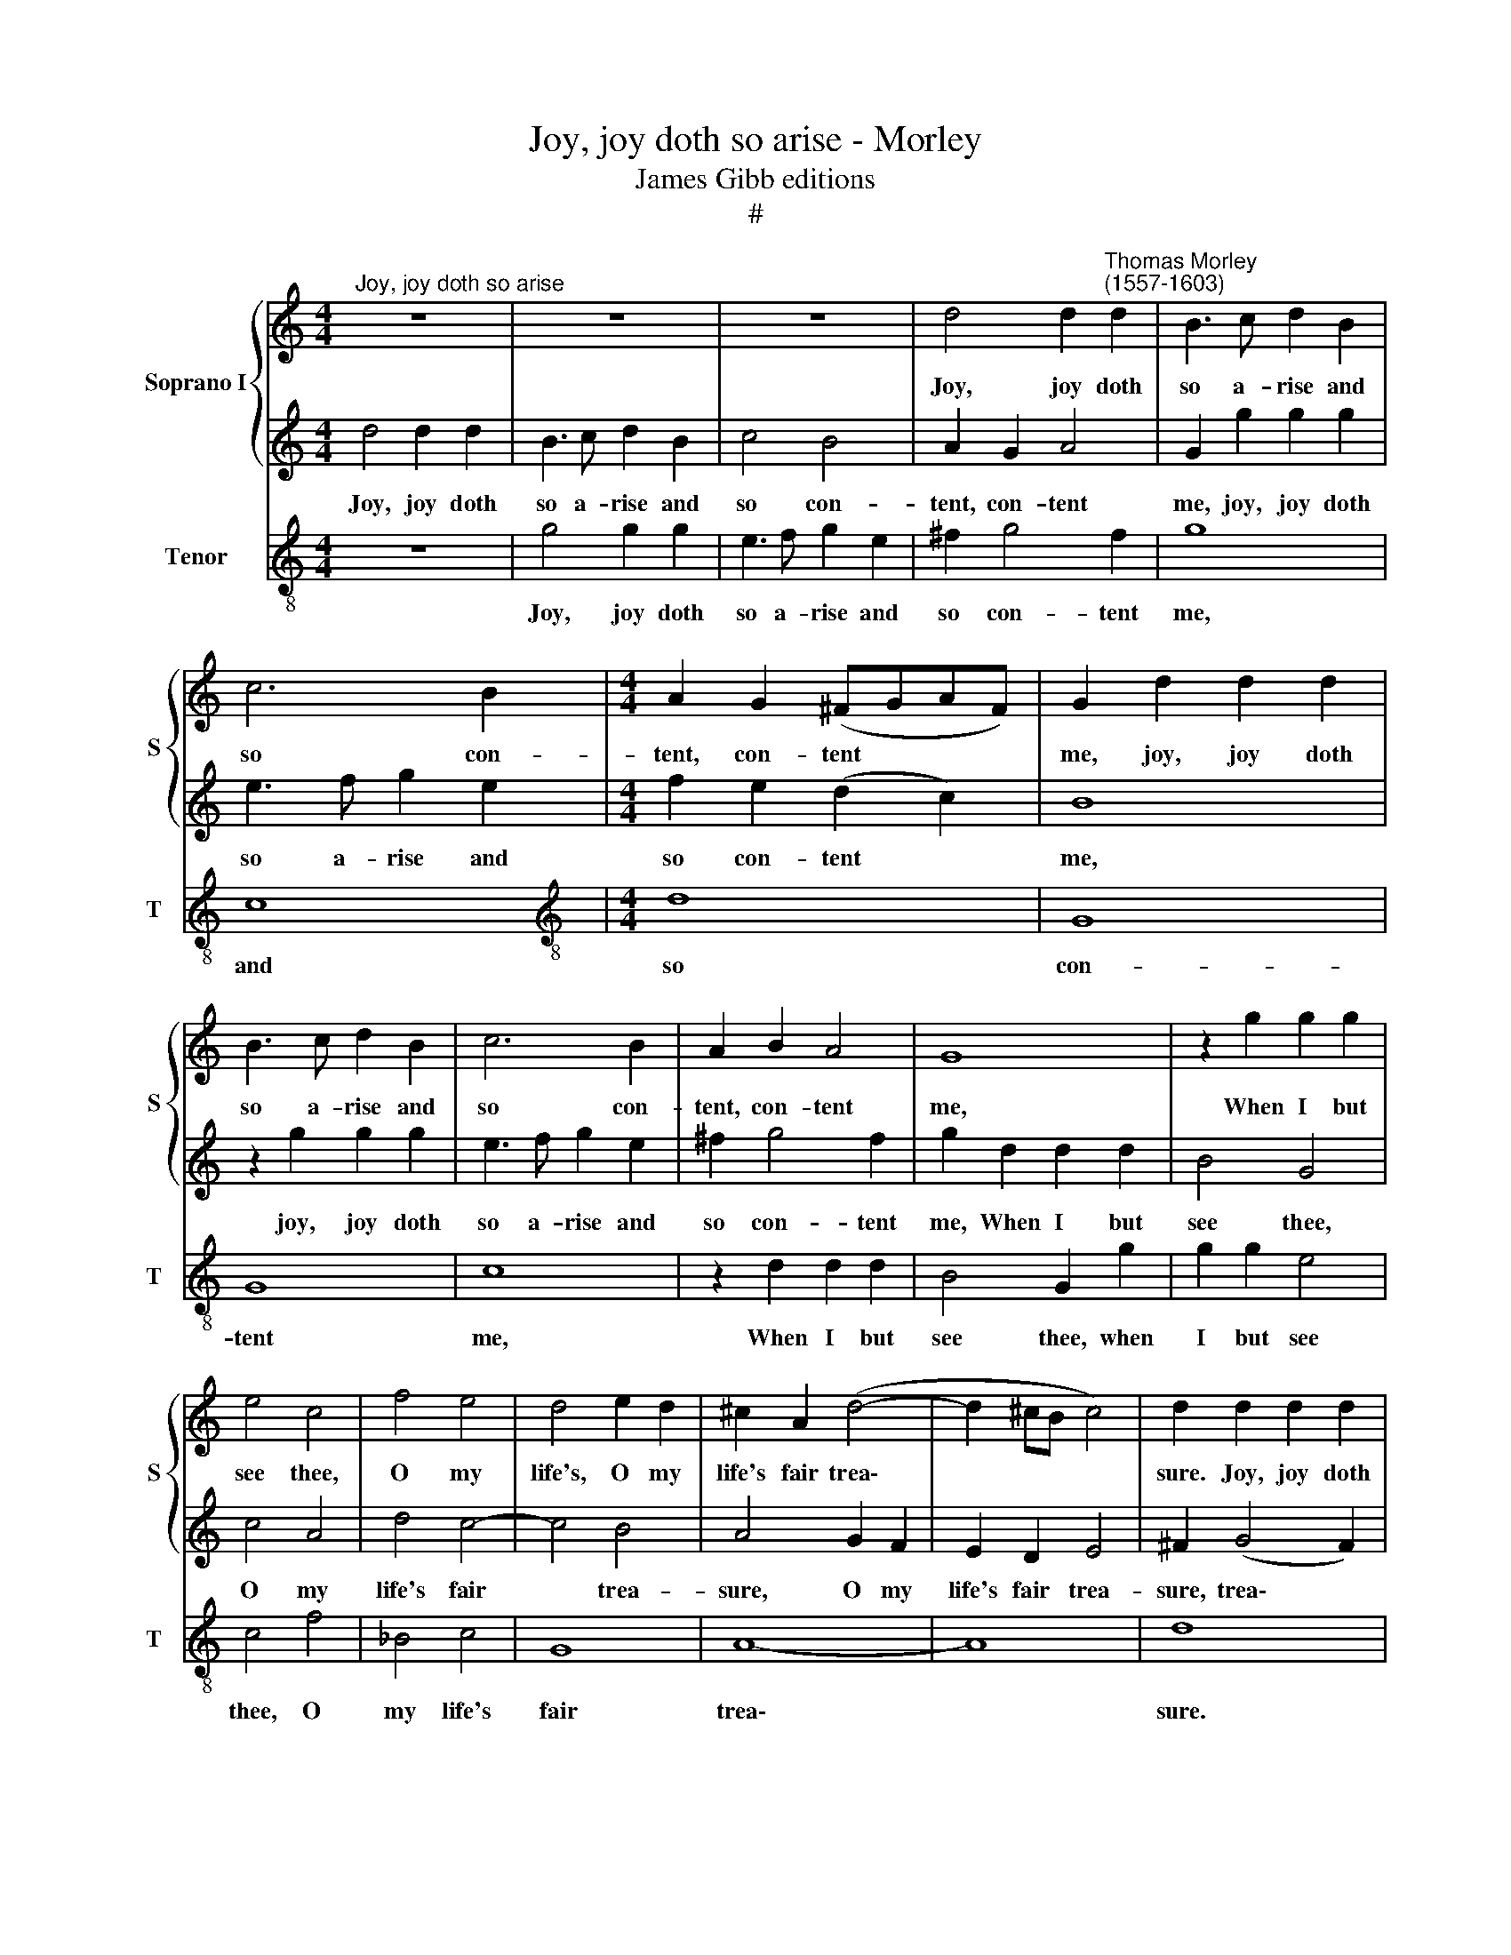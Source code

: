 X:1
T:Joy, joy doth so arise - Morley
T:James Gibb editions
T:#
%%score { 1 | 2 } 3
L:1/8
M:4/4
K:C
V:1 treble nm="Soprano I" snm="S"
V:2 treble 
V:3 treble-8 nm="Tenor" snm="T"
V:1
"^Joy, joy doth so arise" z8 | z8 | z8 | d4 d2"^Thomas Morley\n(1557-1603)" d2 | B3 c d2 B2 | %5
w: |||Joy, joy doth|so a- rise and|
 c6 B2 |[M:4/4] A2 G2 (^FGAF) | G2 d2 d2 d2 | B3 c d2 B2 | c6 B2 | A2 B2 A4 | G8 | z2 g2 g2 g2 | %13
w: so con-|tent, con- tent * * *|me, joy, joy doth|so a- rise and|so con-|tent, con- tent|me,|When I but|
 e4 c4 | f4 e4 | d4 e2 d2 | ^c2 A2 (d4- | d2 ^cB c4) | d2 d2 d2 d2 | %19
w: see thee,|O my|life's, O my|life's fair trea\-||sure. Joy, joy doth|
[Q:1/4=120][Q:1/4=120] B3 c d2 B2 | c6 B2 | A4 G4 | A8 | G4 d4 | e4 ^c4 | d4 B4 | c2 B2 A4- | %27
w: so a- rise and|so con-|tent, con-|tent|me, That|see- ing|makes me|blind, a- las,|
 A4 d4 | e4 ^f4 | g8 | ^f2 d2 =f4- | f2 e2 d4 | c4 _B4 | A2 c2 d2 e2 | f6 e2 | d8 | ^c2 f2 e2 d2 | %37
w: * through|too great|plea-|sure. But if|* such blind-|ing, sweet|love, sweet love, doth|so de-|light|thee, such blind- ing|
 ^c2 d2 e2 d2 | ^c2 d4 c2 | d4 z4 | z2 d2 d2 c2 | B4 A4 | B3 c B2 A2- | A2 G4 F2 | E2 D2 E4 | %45
w: doth de- light thee,|sweet love, Come|come,|come, love, and|more thus,|yet and yet more,|* blind me|still and spite|
 ^F2 (G3 F/E/ F2) | G4 D4 | z2 g2 g2 f2 | e2 c2 e2 d2 | c2 g2 g2 f2 | e2 c2 e2 (dc) | B2 G2 c2 B2 | %52
w: me, still * * *|spite me;|Come, love, and|more thus, more and|more come, love, and|more thus, more and *|more thus blind me|
 A2 G2 A4 | G2 d2 d2 c2 | B3 c B2 A2- | A2 G4 ^F2 | G2 g2 g2 f2 | e3 f e2 d2 | ^c2 d4 c2 | %59
w: still and spite|me; Come, love, and|more and more thus,|* more and|more, come, love, and|more and more thus,|ay thus, ay|
 d2 d4 c2 | B2 G2 (B2 A2) | G8 | z2 g2 g2 f2 | e2 c2 e2 d2 | c2 c2 G2 ^F2 | G4 A2 (G2- | %66
w: thus, blind me|still and spite *|me.|Come, love, and|more thus, more and|more thus blind me|still and spite|
 G2 ^FE F4) | G4 d4 | e4 e4 | (d6 c2) | B8 |] %71
w: |me, ay|do and|spite *|me.|
V:2
 d4 d2 d2 | B3 c d2 B2 | c4 B4 | A2 G2 A4 | G2 g2 g2 g2 | e3 f g2 e2 |[M:4/4] f2 e2 (d2 c2) | B8 | %8
w: Joy, joy doth|so a- rise and|so con-|tent, con- tent|me, joy, joy doth|so a- rise and|so con- tent *|me,|
 z2 g2 g2 g2 | e3 f g2 e2 | ^f2 g4 f2 | g2 d2 d2 d2 | B4 G4 | c4 A4 | d4 c4- | c4 B4 | A4 G2 F2 | %17
w: joy, joy doth|so a- rise and|so con- tent|me, When I but|see thee,|O my|life's fair|* trea-|sure, O my|
 E2 D2 E4 | ^F2 (G4 F2) | G8 | z2 G2 G2 G2 | ^F2 D2 G3 G | ^F2 G2 (G2 F2) | G8 | G4 A4 | ^F4 G4 | %26
w: life's fair trea-|sure, trea\- *|sure.|Joy, joy doth|so a- rise and|so con- tent *|me,|That see-|ing makes|
 E4 ^F2 G2- | G2 ^F2 G4- | G4 (d4- | d4 ^c4) | d8 | d4 f4- | f2 e2 d4 | c3 _B A2 G2 | _B2 A2 (A4- | %35
w: me blind through|* too great|* plea\-||sure.|But if|* such blind-|ing, sweet love doth|so de- light|
 A2 GF G4) | A4 z2 f2 | e2 d2 ^c2 d2 | e2 f2 e4 | d2 d2 d2 c2 | B3 c B2 A2- | A2 G4 ^F2 | %42
w: |thee, such|blind- ing doth de-|light, de- light|thee, Come, love, and|more and more thus,|* more and|
 G2 g2 g2 f2 | e3 f e2 d2 | ^c2 d4 c2 | d2 d4 =c2 | B2 G2 (B2 A2) | G8 | z2 g2 g2 f2 | %49
w: more, come, love, and|more and more thus,|ay thus, ay|thus, blind me|still and spite *|me;|Come, love, and|
 e2 c2 e2 d2 | c2 c2 G2 ^F2 | G4 A2 (G2- | G2 ^FE F4) | G8 | z2 d2 d2 c2 | B4 A4 | B3 c B2 A2- | %57
w: more thus, more and|more thus blind me|still and spite||me;|Come, Love, and|more thus|yet and yet more,|
 A2 G4 F2 | E2 D2 E4 | ^F2 (G3 F/E/ F2) | G4 D4 | z2 g2 g2 f2 | e2 c2 e2 d2 | c2 g2 g2 f2 | %64
w: * blind me|still and spite|me, and * * *|spite me;|Come, love, and|more thus, more and|more, come, love, and|
 e2 c2 e2 (dc) | B2 G2 c2 B2 | A2 G2 A4 | G4 B4 | A4 (G4- | G4 ^F4) | G8 |] %71
w: more, thus more and *|more thus blind me|still and spite|me, ay,|and spite||me.|
V:3
 z8 | g4 g2 g2 | e3 f g2 e2 | ^f2 g4 f2 | g8 | c8 |[M:4/4][K:treble-8] d8 | G8 | G8 | c8 | %10
w: |Joy, joy doth|so a- rise and|so con- tent|me,|and|so|con-|tent|me,|
 z2 d2 d2 d2 | B4 G2 g2 | g2 g2 e4 | c4 f4 | _B4 c4 | G8 | A8- | A8 | d8 | z2 G2 G2 G2 | %20
w: When I but|see thee, when|I but see|thee, O|my life's|fair|trea\-||sure.|Joy, joy doth|
 E3 F G2 G2 | D4 E4 | D8 | G8 | z8 | d4 e4 | c4 d4- | d4 G4 | c4 d4 | e8 | d4 d4 | d6 d2 | A4 _B4 | %33
w: so a- rise and-|so con-|tent|me,||That blind|I am|* through|too great|plea-|sure. But|if such|blind- ing,|
 F2 f4 e2 | d6 c2 | _B8 | A4 A4 | A4 A4 | A8 | d4 d4 | d4 d4 | d6 d2 | G4 d4 | A2 c4 d2 | A8 | d8 | %46
w: sweet love, doth|so de-|light|thee, doth|so de-|light|thee, Come,|love, and|more and|more blind|me still and|spite|me;|
 z2 g2 g2 f2 | e2 c2 e2 d2 | c6 d2 | e4 c2 d2 | A2 c4 d2 | G2 c2 F2 G2 | d8 | G8 | d4 d2 d2 | %55
w: Come, love, and|more yet, yet, yet|more and|more blind me|still, blind me|still and spite and|spite|me;|Come, love, and|
 d4 d4 | G4 d4 | A2 c4 d2 | A8 | d8 | z2 g2 g2 f2 | e2 c2 e2 d2 | c6 d2 | e4 c2 d2 | A2 c4 d2 | %65
w: more and|more blind|me still and|spite|me;|Come, love, and|more yet, yet, yet|more and|more blind me,|still, blind me|
 G2 c2 F2 G2 | d8 | G4 G4 | c4 c4 | d8 | G8 |] %71
w: still and spite, and|spite|me, ay|do, and|spite|me.|

